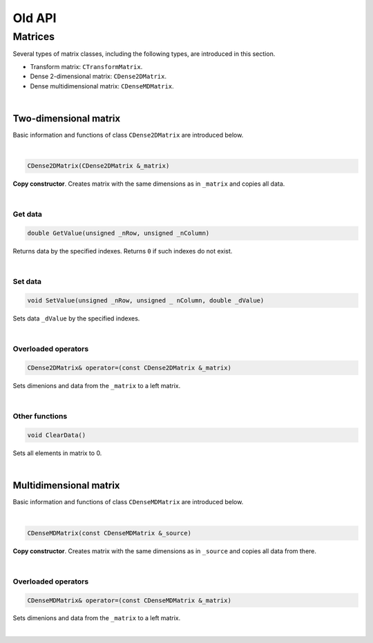 .. _sec.old_classes:

=======
Old API
=======

Matrices
========

Several types of matrix classes, including the following types, are introduced in this section. 

- Transform matrix: ``CTransformMatrix``.

- Dense 2-dimensional matrix: ``CDense2DMatrix``.

- Dense multidimensional matrix: ``CDenseMDMatrix``.

|

Two-dimensional matrix
----------------------

Basic information and functions of class ``CDense2DMatrix`` are introduced below.

|

.. code-block:: cpp

	CDense2DMatrix(CDense2DMatrix &_matrix)

**Copy constructor**. Creates matrix with the same dimensions as in ``_matrix`` and copies all data.

|

Get data
""""""""

.. code-block:: cpp

	double GetValue(unsigned _nRow, unsigned _nColumn)

Returns data by the specified indexes. Returns ``0`` if such indexes do not exist.

|

Set data
""""""""

.. code-block:: cpp

	void SetValue(unsigned _nRow, unsigned _ nColumn, double _dValue)

Sets data ``_dValue`` by the specified indexes.

|

Overloaded operators
""""""""""""""""""""

.. code-block:: cpp

	CDense2DMatrix& operator=(const CDense2DMatrix &_matrix)

Sets dimenions and data from the ``_matrix`` to a left matrix.

|

Other functions
"""""""""""""""

.. code-block:: cpp

	void ClearData()

Sets all elements in matrix to 0.

|

Multidimensional matrix
-----------------------

Basic information and functions of class ``CDenseMDMatrix`` are introduced below.

|

.. code-block:: cpp

	CDenseMDMatrix(const CDenseMDMatrix &_source)

**Copy constructor**. Creates matrix with the same dimensions as in ``_source`` and copies all data from there.

|

Overloaded operators
""""""""""""""""""""

.. code-block:: cpp

	CDenseMDMatrix& operator=(const CDenseMDMatrix &_matrix)

Sets dimenions and data from the ``_matrix`` to a left matrix.

|